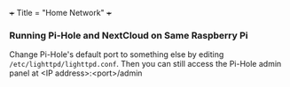 +++
Title = "Home Network"
+++

*** Running Pi-Hole and NextCloud on Same Raspberry Pi
Change Pi-Hole's default port to something else by editing ~/etc/lighttpd/lighttpd.conf~. Then you can still access the Pi-Hole admin panel at <IP address>:<port>/admin
